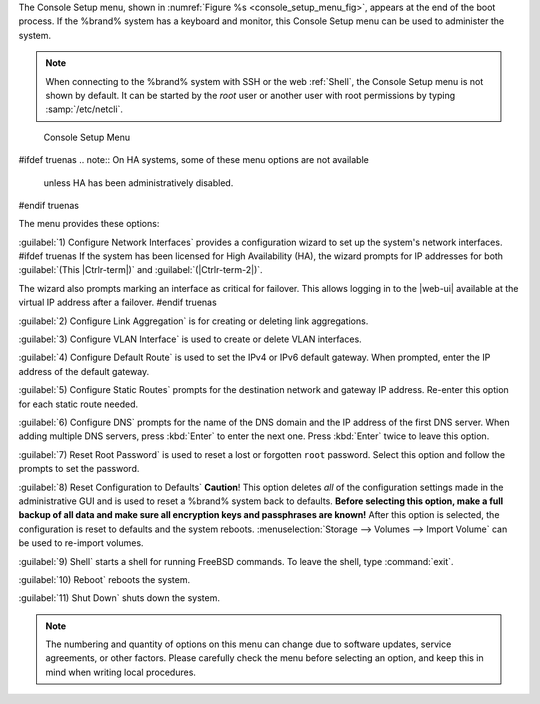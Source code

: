 The Console Setup menu, shown in
:numref:`Figure %s <console_setup_menu_fig>`,
appears at the end of the boot process. If the %brand% system has a
keyboard and monitor, this Console Setup menu can be used to
administer the system.


.. note:: When connecting to the %brand% system with SSH or the web
   :ref:`Shell`, the Console Setup menu is not shown by default.
   It can be started by the *root* user or another user with root
   permissions by typing :samp:`/etc/netcli`.


.. _console_setup_menu_fig:

.. figure:: images/console-menu.png

   Console Setup Menu


#ifdef truenas
.. note:: On HA systems, some of these menu options are not available
   unless HA has been administratively disabled.
#endif truenas

The menu provides these options:

:guilabel:`1) Configure Network Interfaces` provides a configuration
wizard to set up the system's network interfaces.
#ifdef truenas
If the system has been licensed for High Availability (HA), the wizard
prompts for IP addresses for both :guilabel:`(This |Ctrlr-term|)` and
:guilabel:`(|Ctrlr-term-2|)`.

The wizard also prompts marking an interface as critical for failover.
This allows logging in to the |web-ui| available at the virtual IP
address after a failover.
#endif truenas

:guilabel:`2) Configure Link Aggregation` is for creating or deleting
link aggregations.

:guilabel:`3) Configure VLAN Interface` is used to create or delete VLAN
interfaces.

:guilabel:`4) Configure Default Route` is used to set the IPv4 or IPv6
default gateway. When prompted, enter the IP address of the default
gateway.

:guilabel:`5) Configure Static Routes` prompts for the destination
network and gateway IP address. Re-enter this option for each static
route needed.

:guilabel:`6) Configure DNS` prompts for the name of the DNS domain and
the IP address of the first DNS server. When adding multiple DNS servers,
press :kbd:`Enter` to enter the next one. Press :kbd:`Enter` twice to
leave this option.

:guilabel:`7) Reset Root Password` is used to reset a lost or forgotten
:literal:`root` password. Select this option and follow the prompts to
set the password.

:guilabel:`8) Reset Configuration to Defaults` **Caution**! This option
deletes *all* of the configuration settings made in the administrative
GUI and is used to reset a %brand% system back to defaults. **Before
selecting this option, make a full backup of all data and make sure
all encryption keys and passphrases are known!** After this option is
selected, the configuration is reset to defaults and the system reboots.
:menuselection:`Storage --> Volumes --> Import Volume`
can be used to re-import volumes.

:guilabel:`9) Shell` starts a shell for running FreeBSD commands. To
leave the shell, type :command:`exit`.

:guilabel:`10) Reboot` reboots the system.

:guilabel:`11) Shut Down` shuts down the system.

.. note:: The numbering and quantity of options on this menu can
   change due to software updates, service agreements, or other
   factors. Please carefully check the menu before selecting an
   option, and keep this in mind when writing local procedures.
